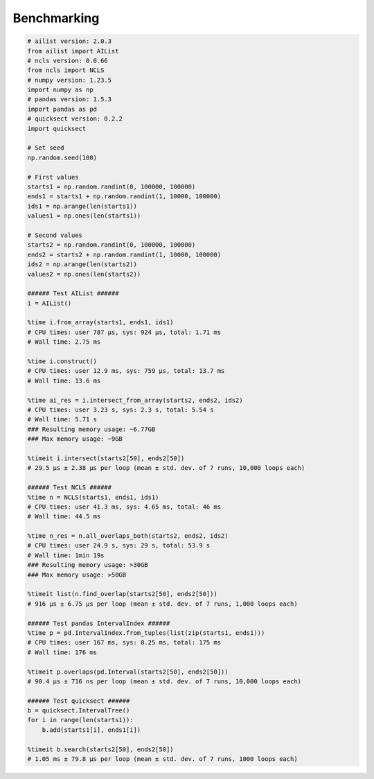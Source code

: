 Benchmarking
============

.. code-block:: python

	# ailist version: 2.0.3
	from ailist import AIList
	# ncls version: 0.0.66
	from ncls import NCLS
	# numpy version: 1.23.5
	import numpy as np
	# pandas version: 1.5.3
	import pandas as pd
	# quicksect version: 0.2.2
	import quicksect
	
	# Set seed
	np.random.seed(100)

	# First values
	starts1 = np.random.randint(0, 100000, 100000)
	ends1 = starts1 + np.random.randint(1, 10000, 100000)
	ids1 = np.arange(len(starts1))
	values1 = np.ones(len(starts1))

	# Second values
	starts2 = np.random.randint(0, 100000, 100000)
	ends2 = starts2 + np.random.randint(1, 10000, 100000)
	ids2 = np.arange(len(starts2))
	values2 = np.ones(len(starts2))

	###### Test AIList ######
	i = AIList()
	
	%time i.from_array(starts1, ends1, ids1)
	# CPU times: user 787 µs, sys: 924 µs, total: 1.71 ms
	# Wall time: 2.75 ms
	
	%time i.construct()
	# CPU times: user 12.9 ms, sys: 759 µs, total: 13.7 ms
	# Wall time: 13.6 ms
	
	%time ai_res = i.intersect_from_array(starts2, ends2, ids2)
	# CPU times: user 3.23 s, sys: 2.3 s, total: 5.54 s
	# Wall time: 5.71 s
	### Resulting memory usage: ~6.77GB
	### Max memory usage: ~9GB
	
	%timeit i.intersect(starts2[50], ends2[50])
	# 29.5 µs ± 2.38 µs per loop (mean ± std. dev. of 7 runs, 10,000 loops each)
	
	###### Test NCLS ######
	%time n = NCLS(starts1, ends1, ids1)
	# CPU times: user 41.3 ms, sys: 4.65 ms, total: 46 ms
	# Wall time: 44.5 ms
	
	%time n_res = n.all_overlaps_both(starts2, ends2, ids2)
	# CPU times: user 24.9 s, sys: 29 s, total: 53.9 s
	# Wall time: 1min 19s
	### Resulting memory usage: >30GB
	### Max memory usage: >50GB
	
	%timeit list(n.find_overlap(starts2[50], ends2[50]))
	# 916 µs ± 6.75 µs per loop (mean ± std. dev. of 7 runs, 1,000 loops each)
	
	###### Test pandas IntervalIndex ######
	%time p = pd.IntervalIndex.from_tuples(list(zip(starts1, ends1)))
	# CPU times: user 167 ms, sys: 8.25 ms, total: 175 ms
	# Wall time: 176 ms
	
	%timeit p.overlaps(pd.Interval(starts2[50], ends2[50]))
	# 90.4 µs ± 716 ns per loop (mean ± std. dev. of 7 runs, 10,000 loops each)
	
	###### Test quicksect ######
	b = quicksect.IntervalTree()
	for i in range(len(starts1)):
	    b.add(starts1[i], ends1[i])
	
	%timeit b.search(starts2[50], ends2[50])
	# 1.05 ms ± 79.8 µs per loop (mean ± std. dev. of 7 runs, 1000 loops each)